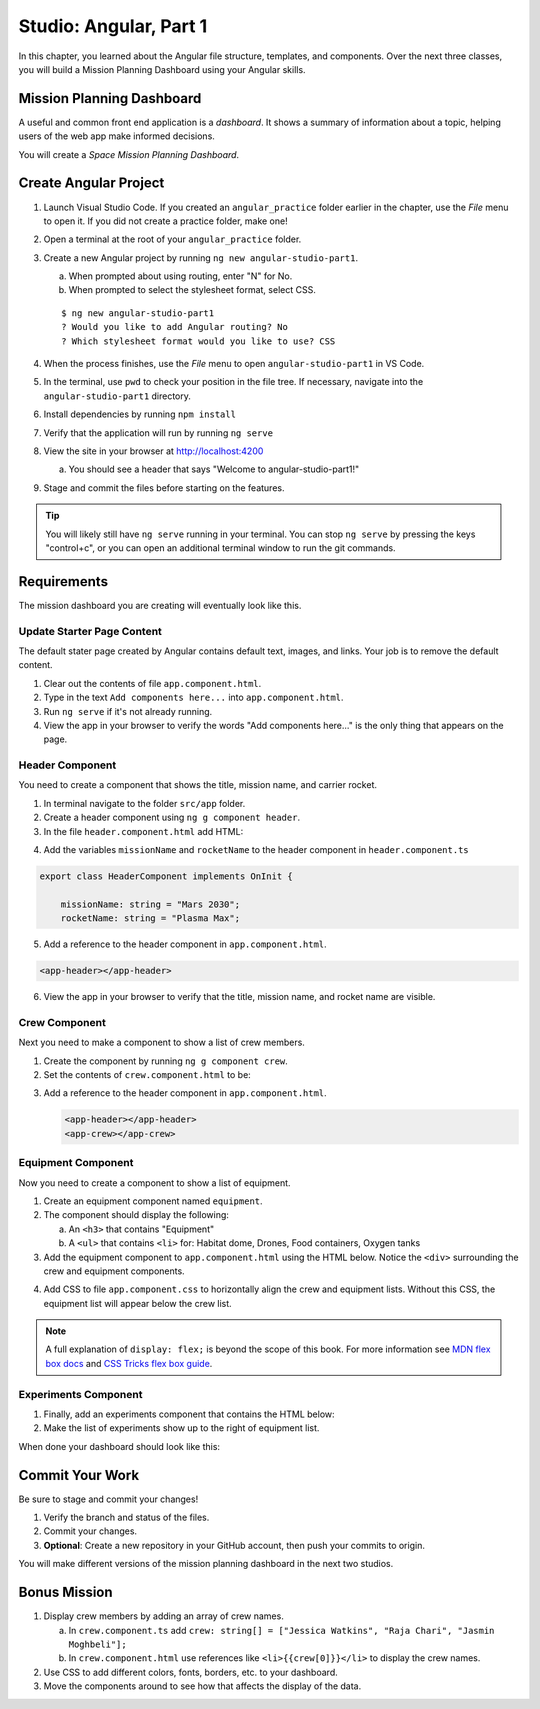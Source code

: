 Studio: Angular, Part 1
=========================

In this chapter, you learned about the Angular file structure, templates, and
components. Over the next three classes, you will build a Mission Planning
Dashboard using your Angular skills.

Mission Planning Dashboard
---------------------------

A useful and common front end application is a *dashboard*. It shows a summary of
information about a topic, helping users of the web app make informed decisions.

You will create a *Space Mission Planning Dashboard*.

Create Angular Project
----------------------

#. Launch Visual Studio Code. If you created an ``angular_practice`` folder earlier in
   the chapter, use the *File* menu to open it. If you did not create a practice
   folder, make one!
#. Open a terminal at the root of your ``angular_practice`` folder.
#. Create a new Angular project by running ``ng new angular-studio-part1``.

   a. When prompted about using routing, enter "N" for No.
   b. When prompted to select the stylesheet format, select CSS.

   ::

      $ ng new angular-studio-part1
      ? Would you like to add Angular routing? No
      ? Which stylesheet format would you like to use? CSS

#. When the process finishes, use the *File* menu to open ``angular-studio-part1``
   in VS Code.
#. In the terminal, use ``pwd`` to check your position in the file tree. If necessary,
   navigate into the ``angular-studio-part1`` directory.
#. Install dependencies by running ``npm install``
#. Verify that the application will run by running ``ng serve``
#. View the site in your browser at http://localhost:4200

   a. You should see a header that says "Welcome to angular-studio-part1!"

#. Stage and commit the files before starting on the features.

.. admonition:: Tip

   You will likely still have ``ng serve`` running in your terminal. You can
   stop ``ng serve`` by pressing the keys "control+c", or you can open an
   additional terminal window to run the git commands.

Requirements
-------------

The mission dashboard you are creating will eventually look like this.

.. figure:: ./figures/example-mission-dashboard.png
   :alt: Screen shot showing the mission dashboard with mission name, rocket name, crew members, equipment, and experiments.

Update Starter Page Content
^^^^^^^^^^^^^^^^^^^^^^^^^^^^

The default stater page created by Angular contains default text, images, and links. Your job is to remove the default content.

#. Clear out the contents of file ``app.component.html``.
#. Type in the text ``Add components here...`` into ``app.component.html``.
#. Run ``ng serve`` if it's not already running.
#. View the app in your browser to verify the words "Add components here..." is the only thing that appears on the page.

Header Component
^^^^^^^^^^^^^^^^^

You need to create a component that shows the title, mission name, and carrier rocket.

#. In terminal navigate to the folder ``src/app`` folder.
#. Create a header component using ``ng g component header``.
#. In the file ``header.component.html`` add HTML:

.. sourcecode:: html+ng2
   :linenos:

   <h1>Mission Planning Dashboard</h1>
   <h3>Mission Name: {{ missionName }}</h3>
   <h3>Carrier Rocket: {{ rocketName }}</h3>

4. Add the variables ``missionName`` and ``rocketName`` to the header component in ``header.component.ts``

.. sourcecode:: TypeScript

   export class HeaderComponent implements OnInit {

       missionName: string = "Mars 2030";
       rocketName: string = "Plasma Max";

5. Add a reference to the header component in ``app.component.html``.

.. sourcecode:: html+ng2

   <app-header></app-header>


6. View the app in your browser to verify that the title, mission name, and rocket name are visible.

.. figure:: ./figures/example-header-component.png
   :alt: Screen shot of browser showing address localhost:4200, which has a title of Mission Planning Dashboard, a Mission Name, and a Carrier Rocket.

Crew Component
^^^^^^^^^^^^^^^

Next you need to make a component to show a list of crew members.

#. Create the component by running ``ng g component crew``.
#. Set the contents of ``crew.component.html`` to be:

   .. sourcecode:: html
      :linenos:

      <h3>Crew</h3>
      <ul>
         <li>Jessica Watkins</li>
         <li>Raja Chari</li>
         <li>Jasmin Moghbeli</li>
      </ul>

3. Add a reference to the header component in ``app.component.html``.

   .. sourcecode:: html+ng2

      <app-header></app-header>
      <app-crew></app-crew>

.. figure:: ./figures/example-crew-component.png
   :alt: Screen shot of browser showing address localhost:4200, which has a title of Mission Planning Dashboard, a Mission Name,a Carrier Rocket, a Crew header, and a list of crew members in an unordered list.

Equipment Component
^^^^^^^^^^^^^^^^^^^^

Now you need to create a component to show a list of equipment.

#. Create an equipment component named ``equipment``.
#. The component should display the following:

   a. An ``<h3>`` that contains "Equipment"
   b. A ``<ul>`` that contains ``<li>`` for: Habitat dome, Drones, Food containers, Oxygen tanks

#. Add the equipment component to ``app.component.html`` using the HTML below. Notice the ``<div>`` surrounding the crew and equipment components.

   .. sourcecode:: html+ng2
      :linenos:

      <app-header></app-header>
      <div class="box">
         <app-crew></app-crew>
         <app-equipment></app-equipment>
      </div>

4. Add CSS to file ``app.component.css`` to horizontally align the crew and equipment lists. Without this CSS, the equipment list will appear below the crew list.

   .. sourcecode:: css
      :linenos:

      .box {
         display: flex;
         padding: 10px;
      }

.. figure:: ./figures/example-equipment-component.png
   :alt: Screen shot of browser showing address localhost:4200, which has a title of Mission Planning Dashboard, a Mission Name, a Carrier Rocket, a Crew header, a list of crew members, and a list of equipment.

.. note::

   A full explanation of ``display: flex;`` is beyond the scope of this book. For more information
   see `MDN flex box docs <https://developer.mozilla.org/en-US/docs/Web/CSS/CSS_Flexible_Box_Layout/Basic_Concepts_of_Flexbox>`_
   and `CSS Tricks flex box guide <https://css-tricks.com/snippets/css/a-guide-to-flexbox/>`_.

Experiments Component
^^^^^^^^^^^^^^^^^^^^^^

#. Finally, add an experiments component that contains the HTML below:

   .. sourcecode:: html
      :linenos:

      <h3>Experiments</h3>
      <ul>
         <li>Mars soil sample</li>
         <li>Plant growth in habitat</li>
         <li>Human bone density</li>
      </ul>

#. Make the list of experiments show up to the right of equipment list.

When done your dashboard should look like this:

.. figure:: ./figures/example-mission-dashboard.png
   :alt: Screen shot showing the mission dashboard with mission name, rocket name, crew members, equipment, and experiments.

Commit Your Work
----------------

Be sure to stage and commit your changes!

#. Verify the branch and status of the files.
#. Commit your changes.
#. **Optional**: Create a new repository in your GitHub account, then push your
   commits to origin.

You will make different versions of the mission planning dashboard in the next
two studios.

Bonus Mission
--------------

#. Display crew members by adding an array of crew names.

   a. In ``crew.component.ts`` add ``crew: string[] = ["Jessica Watkins", "Raja Chari", "Jasmin Moghbeli"];``
   b. In ``crew.component.html`` use references like ``<li>{{crew[0]}}</li>`` to
      display the crew names.

#. Use CSS to add different colors, fonts, borders, etc. to your dashboard.
#. Move the components around to see how that affects the display of the data.
